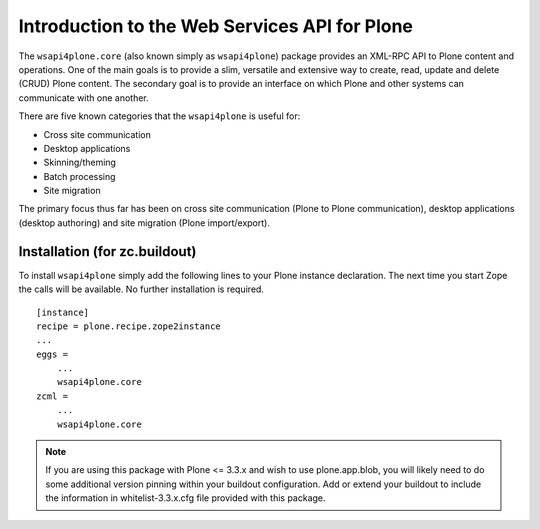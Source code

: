 Introduction to the Web Services API for Plone
==============================================

The ``wsapi4plone.core`` (also known simply as ``wsapi4plone``) package provides
an XML-RPC API to Plone content and operations. One of the main goals is to
provide a slim, versatile and extensive way to create, read, update and delete
(CRUD) Plone content.  The secondary goal is to provide an interface on which
Plone and other systems can communicate with one another.

There are five known categories that the ``wsapi4plone`` is useful for:

- Cross site communication
- Desktop applications
- Skinning/theming
- Batch processing
- Site migration

The primary focus thus far has been on cross site communication (Plone to
Plone communication), desktop applications (desktop authoring) and site
migration (Plone import/export).

Installation (for zc.buildout)
------------------------------

To install ``wsapi4plone`` simply add the following lines to your Plone instance
declaration. The next time you start Zope the calls will be available. No
further installation is required.
::

    [instance]
    recipe = plone.recipe.zope2instance
    ...
    eggs =
        ...
        wsapi4plone.core
    zcml =
        ...
        wsapi4plone.core

.. note:: If you are using this package with Plone <= 3.3.x and wish to use
   plone.app.blob, you will likely need to do some additional version pinning
   within your buildout configuration. Add or extend your buildout to include
   the information in whitelist-3.3.x.cfg file provided with this package.

